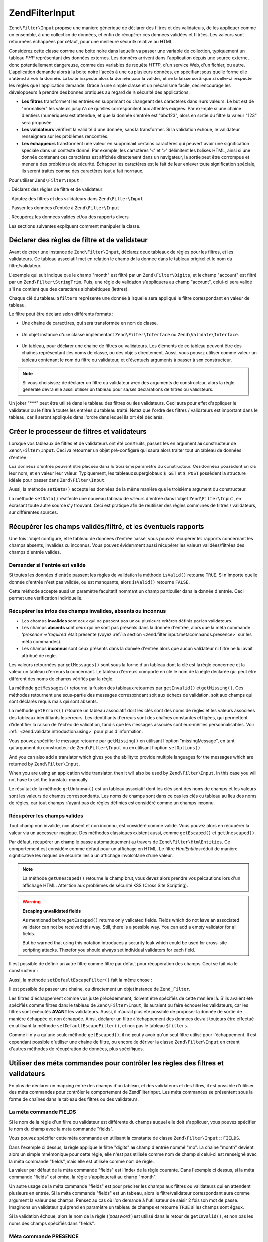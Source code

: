 .. EN-Revision: none
.. _zend.filter.input:

Zend\Filter\Input
=================

``Zend\Filter\Input`` propose une manière générique de déclarer des filtres et des validateurs, de les
appliquer comme un ensemble, à une collection de données, et enfin de récupérer ces données validées et
filtrées. Les valeurs sont retournées échappées par défaut, pour une meilleure sécurité relative au HTML.

Considérez cette classe comme une boite noire dans laquelle va passer une variable de collection, typiquement un
tableau *PHP* représentant des données externes. Les données arrivent dans l'application depuis une source
externe, donc potentiellement dangereuse, comme des variables de requête *HTTP*, d'un service Web, d'un fichier,
ou autre. L'application demande alors à la boite noire l'accès à une ou plusieurs données, en spécifiant sous
quelle forme elle s'attend à voir la donnée. La boite inspecte alors la donnée pour la valider, et ne la laisse
sortir que si celle-ci respecte les règles que l'application demande. Grâce à une simple classe et un mécanisme
facile, ceci encourage les développeurs à prendre des bonnes pratiques au regard de la sécurité des
applications.

- **Les filtres** transforment les entrées en supprimant ou changeant des caractères dans leurs valeurs. Le but
  est de "normaliser" les valeurs jusqu'à ce qu'elles correspondent aux attentes exigées. Par exemple si une
  chaine d'entiers (numériques) est attendue, et que la donnée d'entrée est "abc123", alors en sortie du filtre
  la valeur "123" sera proposée.

- **Les validateurs** vérifient la validité d'une donnée, sans la transformer. Si la validation échoue, le
  validateur renseignera sur les problèmes rencontrés.

- **Les échappeurs** transforment une valeur en supprimant certains caractères qui peuvent avoir une
  signification spéciale dans un contexte donné. Par exemple, les caractères '<' et '>' délimitent les balises
  HTML, ainsi si une donnée contenant ces caractères est affichée directement dans un navigateur, la sortie peut
  être corrompue et mener à des problèmes de sécurité. Échapper les caractères est le fait de leur enlever
  toute signification spéciale, ils seront traités comme des caractères tout à fait normaux.

Pour utiliser ``Zend\Filter\Input``\  :

. Déclarez des règles de filtre et de validateur

. Ajoutez des filtres et des validateurs dans ``Zend\Filter\Input``

. Passer les données d'entrée à ``Zend\Filter\Input``

. Récupérez les données valides et/ou des rapports divers

Les sections suivantes expliquent comment manipuler la classe.

.. _zend.filter.input.declaring:

Déclarer des règles de filtre et de validateur
----------------------------------------------

Avant de créer une instance de ``Zend\Filter\Input``, déclarez deux tableaux de règles pour les filtres, et les
validateurs. Ce tableau associatif met en relation le champ de la donnée dans le tableau originel et le nom du
filtre/validateur.

L'exemple qui suit indique que le champ "month" est filtré par un ``Zend\Filter\Digits``, et le champ "account"
est filtré par un ``Zend\Filter\StringTrim``. Puis, une règle de validation s'appliquera au champ "account",
celui-ci sera validé s'il ne contient que des caractères alphabétiques (lettres).

.. code-block:: php
   :linenos:

   $filters = array(
       'month'   => 'Digits',
       'account' => 'StringTrim'
   );

   $validators = array(
       'account' => 'Alpha'
   );

Chaque clé du tableau ``$filters`` représente une donnée à laquelle sera appliqué le filtre correspondant en
valeur de tableau.

Le filtre peut être déclaré selon différents formats :

- Une chaine de caractères, qui sera transformée en nom de classe.

     .. code-block:: php
        :linenos:

        $validators = array(
            'month'   => 'Digits',
        );



- Un objet instance d'une classe implémentant ``Zend\Filter\Interface`` ou ``Zend\Validate\Interface``.

     .. code-block:: php
        :linenos:

        $digits = new Zend\Validate\Digits();

        $validators = array(
            'month'   => $digits
        );



- Un tableau, pour déclarer une chaine de filtres ou validateurs. Les éléments de ce tableau peuvent être des
  chaînes représentant des noms de classe, ou des objets directement. Aussi, vous pouvez utiliser comme valeur un
  tableau contenant le nom du filtre ou validateur, et d'éventuels arguments à passer à son constructeur.

     .. code-block:: php
        :linenos:

        $validators = array(
            'month'   => array(
                'Digits',                // chaine
                new Zend\Validate\Int(), // objet
                array('Between', 1, 12)  // chaine + arguments pour le constructeur
            )
        );



.. note::

   Si vous choisissez de déclarer un filtre ou validateur avec des arguments de constructeur, alors la règle
   générale devra elle aussi utiliser un tableau pour sa/ses déclarations de filtres ou validateurs.

Un joker "***" peut être utilisé dans le tableau des filtres ou des validateurs. Ceci aura pour effet d'appliquer
le validateur ou le filtre à toutes les entrées du tableau traité. Notez que l'ordre des filtres / validateurs
est important dans le tableau, car il seront appliqués dans l'ordre dans lequel ils ont été déclarés.

.. code-block:: php
   :linenos:

   $filters = array(
       '*'     => 'StringTrim',
       'month' => 'Digits'
   );

.. _zend.filter.input.running:

Créer le processeur de filtres et validateurs
---------------------------------------------

Lorsque vos tableaux de filtres et de validateurs ont été construits, passez les en argument au constructeur de
``Zend\Filter\Input``. Ceci va retourner un objet pré-configuré qui saura alors traiter tout un tableau de
données d'entrée.

.. code-block:: php
   :linenos:

   $input = new Zend\Filter\Input($filters, $validators);

Les données d'entrée peuvent être placées dans le troisième paramètre du constructeur. Ces données
possèdent en clé leur nom, et en valeur leur valeur. Typiquement, les tableaux superglobaux ``$_GET`` et
``$_POST`` possèdent la structure idéale pour passer dans ``Zend\Filter\Input``.

.. code-block:: php
   :linenos:

   $data = $_GET;
   $input = new Zend\Filter\Input($filters, $validators, $data);

Aussi, la méthode ``setData()`` accepte les données de la même manière que le troisième argument du
constructeur.

.. code-block:: php
   :linenos:

   $input = new Zend\Filter\Input($filters, $validators);
   $newData = $_POST;
   $input->setData($newData);

La méthode ``setData()`` réaffecte une nouveau tableau de valeurs d'entrée dans l'objet ``Zend\Filter\Input``,
en écrasant toute autre source s'y trouvant. Ceci est pratique afin de réutiliser des règles communes de filtres
/ validateurs, sur différentes sources.

.. _zend.filter.input.results:

Récupérer les champs validés/filtré, et les éventuels rapports
--------------------------------------------------------------

Une fois l'objet configuré, et le tableau de données d'entrée passé, vous pouvez récupérer les rapports
concernant les champs absents, invalides ou inconnus. Vous pouvez évidemment aussi récupérer les valeurs
validées/filtrées des champs d'entrée valides.

.. _zend.filter.input.results.isvalid:

Demander si l'entrée est valide
^^^^^^^^^^^^^^^^^^^^^^^^^^^^^^^

Si toutes les données d'entrée passent les règles de validation la méthode ``isValid()`` retourne ``TRUE``. Si
n'importe quelle donnée d'entrée n'est pas validée, ou est manquante, alors ``isValid()`` retourne ``FALSE``.

.. code-block:: php
   :linenos:

   if ($input->isValid()) {
     echo "OK\n";
   }

Cette méthode accepte aussi un paramètre facultatif nommant un champ particulier dans la donnée d'entrée. Ceci
permet une vérification individuelle.

.. code-block:: php
   :linenos:

   if ($input->isValid('month')) {
     echo "Le champ 'month' est OK\n";
   }

.. _zend.filter.input.results.reports:

Récupérer les infos des champs invalides, absents ou inconnus
^^^^^^^^^^^^^^^^^^^^^^^^^^^^^^^^^^^^^^^^^^^^^^^^^^^^^^^^^^^^^

- Les champs **invalides** sont ceux qui ne passent pas un ou plusieurs critères définis par les validateurs.

- Les champs **absents** sont ceux qui ne sont pas présents dans la donnée d'entrée, alors que la méta commande
  *'presence'=>'required'* était présente (voyez :ref:`la section <zend.filter.input.metacommands.presence>` sur
  les méta commandes).

- Les champs **inconnus** sont ceux présents dans la donnée d'entrée alors que aucun validateur ni filtre ne lui
  avait attribué de règle.

.. code-block:: php
   :linenos:

   if ($input->hasInvalid() || $input->hasMissing()) {
     $messages = $input->getMessages();
   }

   // getMessages() retourne la fusion de getInvalid() et getMissing()

   if ($input->hasInvalid()) {
     $invalidFields = $input->getInvalid();
   }

   if ($input->hasMissing()) {
     $missingFields = $input->getMissing();
   }

   if ($input->hasUnknown()) {
     $unknownFields = $input->getUnknown();
   }

Les valeurs retournées par ``getMessages()`` sont sous la forme d'un tableau dont la clé est la règle concernée
et la valeur un tableau d'erreurs la concernant. Le tableau d'erreurs comporte en clé le nom de la règle
déclarée qui peut être différent des noms de champs vérifiés par la règle.

La méthode ``getMessages()`` retourne la fusion des tableaux retournés par ``getInvalid()`` et ``getMissing()``.
Ces méthodes retournent une sous-partie des messages correspondant soit aux échecs de validation, soit aux champs
qui sont déclarés requis mais qui sont absents.

La méthode ``getErrors()`` retourne un tableau associatif dont les clés sont des noms de règles et les valeurs
associées des tableaux identifiants les erreurs. Les identifiants d'erreurs sont des chaînes constantes et
figées, qui permettent d'identifier la raison de l'échec de validation, tandis que les messages associés sont
eux-mêmes personnalisables. Voir :ref:` <zend.validate.introduction.using>` pour plus d'information.

Vous pouvez spécifier le message retourné par ``getMissing()`` en utilisant l'option "missingMessage", en tant
qu'argument du constructeur de ``Zend\Filter\Input`` ou en utilisant l'option ``setOptions()``.

.. code-block:: php
   :linenos:

   $options = array(
       'missingMessage' => "Field '%field%' is required"
   );

   $input = new Zend\Filter\Input($filters, $validators, $data, $options);

   // alternative method:

   $input = new Zend\Filter\Input($filters, $validators, $data);
   $input->setOptions($options);

And you can also add a translator which gives you the ability to provide multiple languages for the messages which
are returned by ``Zend\Filter\Input``.

.. code-block:: php
   :linenos:

   $translate = new Zend\Translator\Adapter\Array(array(
       'content' => array(
           Zend\Filter\Input::MISSING_MESSAGE => "Where is the field?"
       )
   );

   $input = new Zend\Filter\Input($filters, $validators, $data);
   $input->setTranslator($translate);

When you are using an application wide translator, then it will also be used by ``Zend\Filter\Input``. In this case
you will not have to set the translator manually.

Le résultat de la méthode ``getUnknown()`` est un tableau associatif dont les clés sont des noms de champs et
les valeurs sont les valeurs de champs correspondants. Les noms de champs sont dans ce cas les clés du tableau au
lieu des noms de règles, car tout champs n'ayant pas de règles définies est considéré comme un champs inconnu.

.. _zend.filter.input.results.escaping:

Récupérer les champs valides
^^^^^^^^^^^^^^^^^^^^^^^^^^^^

Tout champ non invalide, non absent et non inconnu, est considéré comme valide. Vous pouvez alors en récupérer
la valeur via un accesseur magique. Des méthodes classiques existent aussi, comme ``getEscaped()`` et
``getUnescaped()``.

.. code-block:: php
   :linenos:

   $m = $input->month;                 // donnée échappée (accesseur magique)
   $m = $input->getEscaped('month');   // donnée échapée
   $m = $input->getUnescaped('month'); // donnée non échappée

Par défaut, récupérer un champ le passe automatiquement au travers de ``Zend\Filter\HtmlEntities``. Ce
comportement est considéré comme défaut pour un affichage en HTML. Le filtre *HtmlEntities* réduit de manière
significative les risques de sécurité liés à un affichage involontaire d'une valeur.

.. note::

   La méthode ``getUnescaped()`` retourne le champ brut, vous devez alors prendre vos précautions lors d'un
   affichage HTML. Attention aux problèmes de sécurité XSS (Cross Site Scripting).

.. warning::

   **Escaping unvalidated fields**

   As mentioned before ``getEscaped()`` returns only validated fields. Fields which do not have an associated
   validator can not be received this way. Still, there is a possible way. You can add a empty validator for all
   fields.

   .. code-block:: php
      :linenos:

      $validators = array('*' => array());

      $input = new Zend\Filter\Input($filters, $validators, $data, $options);

   But be warned that using this notation introduces a security leak which could be used for cross-site scripting
   attacks. Therefor you should always set individual validators for each field.

Il est possible de définir un autre filtre comme filtre par défaut pour récupération des champs. Ceci se fait
via le constructeur :

.. code-block:: php
   :linenos:

   $options = array('escapeFilter' => 'StringTrim');
   $input = new Zend\Filter\Input($filters, $validators, $data, $options);

Aussi, la méthode ``setDefaultEscapeFilter()`` fait la même chose :

.. code-block:: php
   :linenos:

   $input = new Zend\Filter\Input($filters, $validators, $data);
   $input->setDefaultEscapeFilter(new Zend\Filter\StringTrim());

Il est possible de passer une chaine, ou directement un objet instance de ``Zend_Filter``.

Les filtres d'échappement comme vus juste précédemment, doivent être spécifiés de cette manière là. S'ils
avaient été spécifiés comme filtres dans le tableau de ``Zend\Filter\Input``, ils auraient pu faire échouer
les validateurs, car les filtres sont exécutés **AVANT** les validateurs. Aussi, il n'aurait plus été possible
de proposer la donnée de sortie de manière échappée et non échappée. Ainsi, déclarer un filtre
d'échappement des données devrait toujours être effectué en utilisant la méthode ``setDefaultEscapeFilter()``,
et non pas le tableau ``$filters``.

Comme il n'y a qu'une seule méthode ``getEscaped()``, il ne peut y avoir qu'un seul filtre utilisé pour
l'échappement. Il est cependant possible d'utiliser une chaine de filtre, ou encore de dériver la classe
``Zend\Filter\Input`` en créant d'autres méthodes de récupération de données, plus spécifiques.

.. _zend.filter.input.metacommands:

Utiliser des méta commandes pour contrôler les règles des filtres et validateurs
--------------------------------------------------------------------------------

En plus de déclarer un mapping entre des champs d'un tableau, et des validateurs et des filtres, il est possible
d'utiliser des méta commandes pour contrôler le comportement de Zend\Filter\Input. Les méta commandes se
présentent sous la forme de chaînes dans le tableau des filtres ou des validateurs.

.. _zend.filter.input.metacommands.fields:

La méta commande FIELDS
^^^^^^^^^^^^^^^^^^^^^^^

Si le nom de la règle d'un filtre ou validateur est différente du champs auquel elle doit s'appliquer, vous
pouvez spécifier le nom du champ avec la méta commande "fields".

Vous pouvez spécifier cette méta commande en utilisant la constante de classe ``Zend\Filter\Input::FIELDS``.

.. code-block:: php
   :linenos:

   $filters = array(
       'month' => array(
           'Digits',        // nom du filtre à l'index [0]
           'fields' => 'mo' // nom du champ à l'index ['fields']
       )
   );

Dans l'exemple ci dessus, la règle applique le filtre "digits" au champ d'entrée nommé "mo". La chaine "month"
devient alors un simple mnémonique pour cette règle, elle n'est pas utilisée comme nom de champ si celui-ci est
renseigné avec la méta commande "fields", mais elle est utilisée comme nom de règle.

La valeur par défaut de la méta commande "fields" est l'index de la règle courante. Dans l'exemple ci dessus, si
la méta commande "fields" est omise, la règle s'appliquerait au champ "month".

Un autre usage de la méta commande "fields" est pour préciser les champs aux filtres ou validateurs qui en
attendent plusieurs en entrée. Si la méta commande "fields" est un tableau, alors le filtre/validateur
correspondant aura comme argument la valeur des champs. Pensez au cas où l'on demande à l'utilisateur de saisir 2
fois son mot de passe. Imaginons un validateur qui prend en paramètre un tableau de champs et retourne ``TRUE`` si
les champs sont égaux.

.. code-block:: php
   :linenos:

   $validators = array(
       'password' => array(
           'StringEquals',
           'fields' => array('password1', 'password2')
       )
   );
   // Invoque la classe Zend\Validate\StringEquals,
   // en lui passant un tableau contenant les valeurs
   // des champs 'password1' and 'password2'.

Si la validation échoue, alors le nom de la règle (*'password'*) est utilisé dans le retour de ``getInvalid()``,
et non pas les noms des champs spécifiés dans "fields".

.. _zend.filter.input.metacommands.presence:

Méta commande PRESENCE
^^^^^^^^^^^^^^^^^^^^^^

Si la valeur de cette méta commande est "required", alors le champ doit exister dans la donnée d'entrée.
Autrement, il est reporté comme étant un champ manquant.

Vous pouvez spécifier cette méta commande avec la constante de classe ``Zend\Filter\Input::PRESENCE``.

.. code-block:: php
   :linenos:

   $validators = array(
       'month' => array(
           'digits',
           'presence' => 'required'
       )
   );

La valeur par défaut de cette méta commande est "optional".

.. _zend.filter.input.metacommands.default:

La méta commande DEFAULT_VALUE
^^^^^^^^^^^^^^^^^^^^^^^^^^^^^^

Si le champ n'est pas présent dans la donnée d'entrée mais que celui-ci possède une méta commande "default",
alors il obtient la valeur de la méta commande.

Vous pouvez spécifier cette méta commande avec la constante de classe ``Zend\Filter\Input::DEFAULT_VALUE``.

La valeur de cette méta commande ne s'applique qu'avant l'invocation des validateurs, et seulement pour la règle
en cours.

.. code-block:: php
   :linenos:

   $validators = array(
       'month' => array(
           'digits',
           'default' => '1'
       )
   );

   // pas de valeur pour le champ 'month'
   $data = array();

   $input = new Zend\Filter\Input(null, $validators, $data);
   echo $input->month; // affiche 1

Si vous utilisez pour une règle la méta commande ``FIELDS`` afin de définir un tableau de champs, vous pouvez
définir un tableau pour la méta commande ``DEFAULT_VALUE``. Les valeurs par défaut seront alors les clés
correspondantes à chaque champ manquant. Si ``FIELDS`` définit de multiples champs mais que ``DEFAULT_VALUE`` est
un scalaire, alors cette valeur scalaire sera utilisée pour tous les champs manquants.

Il n'y a pas de valeur par défaut pour cette méta commande.

.. _zend.filter.input.metacommands.allow-empty:

La méta commande ALLOW_EMPTY
^^^^^^^^^^^^^^^^^^^^^^^^^^^^

Par défaut, si un champ existe dans le tableau d'entrées, alors les validateurs lui sont appliqués, même si la
valeur de ce champs est la chaîne vide (*''*). Ceci peut mener à des échecs de validation. Par exemple un
validateur digits (chiffres) va échouer sur une chaîne vide (laissant croire que la donnée puisse être composée
de lettres).

Si la chaîne vide doit pouvoir être considérée comme valide, utilisez la méta commande "allowEmpty" avec la
valeur ``TRUE``.

Vous pouvez spécifier cette méta commande avec la constante de classe ``Zend\Filter\Input::ALLOW_EMPTY``

.. code-block:: php
   :linenos:

   $validators = array(
       'address2' => array(
           'Alnum',
           'allowEmpty' => true
       )
   );

La valeur par défaut de cette méta commande est ``FALSE``.

Dans la cas peut commun ou vous déclarez une règle de validation avec aucun validateurs, mais que la méta
commande "allowEmpty" est mise à ``FALSE`` (le champ est considéré invalide s'il est vide),
``Zend\Filter\Input`` retourne un message d'erreur par défaut que vous pouvez récupérer avec la méthode
``getMessages()``. Ce message se change grâce à l'option "notEmptyMessage" spécifiée en constructeur de
``Zend\Filter\Input`` ou via la méthode ``setOptions()``.

.. code-block:: php
   :linenos:

   $options = array(
       'notEmptyMessage' =>
           "Une valeur non vide est requise pour le champ '%field%'"
   );

   $input = new Zend\Filter\Input($filters, $validators, $data, $options);

   // Autre méthode :

   $input = new Zend\Filter\Input($filters, $validators, $data);
   $input->setOptions($options);

.. _zend.filter.input.metacommands.break-chain:

La méta commande BREAK_CHAIN
^^^^^^^^^^^^^^^^^^^^^^^^^^^^

Par défaut, si une règle possède plus d'un validateur, tous sont appliqués à la donnée d'entrée, et les
éventuels messages d'erreur résultants sont la somme de tous les messages individuels des validateurs.

Si la valeur de la méta commande "*breakChainOnFailure*" est ``TRUE``, la chaine de validation va se terminer dès
lors qu'un des validateur termine sur un échec.

Vous pouvez spécifier cette méta commande au moyen de la constante de classe ``Zend\Filter\Input::BREAK_CHAIN``

.. code-block:: php
   :linenos:

   $validators = array(
       'month' => array(
           'Digits',
           new Zend\Validate\Between(1,12),
           new Zend\Validate\GreaterThan(0),
           'breakChainOnFailure' => true
       )
   );
   $input = new Zend\Filter\Input(null, $validators);

La valeur par défaut de cette méta commande est ``FALSE``.

La classe ``Zend_Validate`` est plus flexible lors du bris de la chaîne d'exécution, par rapport à
``Zend\Filter\Input``. Avec ``Zend_Validate``, vous pouvez mettre l'option pour casser la chaîne indépendamment
pour chaque validateur. Avec ``Zend\Filter\Input``, la méta commande "breakChainOnFailure" s'applique à tous les
validateurs dans la règle. Pour un usage plus flexible, créez votre propre chaîne de validation comme ceci :

.. code-block:: php
   :linenos:

   // Créer une chaine de validation avec un attribut
   // breakChainOnFailure non uniforme
   $chain = new Zend\Validate\Validate();
   $chain->addValidator(new Zend\Validate\Digits(), true);
   $chain->addValidator(new Zend\Validate\Between(1,12), false);
   $chain->addValidator(new Zend\Validate\GreaterThan(0), true);

   // Déclare la règloe de validation en faisant référence
   // à la chaine de validation ci dessus
   $validators = array(
       'month' => $chain
   );
   $input = new Zend\Filter\Input(null, $validators);

.. _zend.filter.input.metacommands.messages:

La méta commande MESSAGES
^^^^^^^^^^^^^^^^^^^^^^^^^

Vous pouvez attribuer des messages d'erreur pour chaque validateur d'une règle grâce à la méta commande
'messages'. La valeur de cette méta commande varie si vous avez plusieurs validateurs dans une règle ou si vous
voulez spécifier le message pour une erreur particulière concernant un des validateurs.

Vous pouvez utiliser la constante de classe ``Zend\Filter\Input::MESSAGES`` pour définir cette méta commande.

Voici un exemple simple qui enregistre un message d'erreur pour une validateur de chiffres.

.. code-block:: php
   :linenos:

   $validators = array(
       'month' => array(
           'digits',
           'messages' => 'Un mois doit être un chiffre'
       )
   );

Si vous possédez plusieurs validateurs dont vous voulez personnaliser les messages d'erreur, utilisez alors un
tableau comme valeur de la méta commande 'messages'.

Chaque élément de ce tableau s'applique à un validateur au même niveau d'index. Ainsi, un validateur à l'index
**n** verra son message d'erreur modifié si vous utilisez l'index **n** dans le tableau de la méta commande. Il
est ainsi possible d'autoriser certains validateurs à faire usage de leur message d'erreur par défaut, alors que
d'autres posséderont un message personnalisé.

.. code-block:: php
   :linenos:

   $validators = array(
       'month' => array(
           'digits',
           new Zend\Validate\Between(1, 12),
           'messages' => array(
               // utilise le message par défaut du vaidateur [0]
               // Affecte un nouveau message pour le validateur [1]
               1 => 'Une valeur de mois doit être comprise entre 1 et 12'
           )
       )
   );

Si un des validateurs a plusieurs messages d'erreur, ils sont identifiés par une clé. Il existe différente clé
dans chaque classe de validateur, ceux-ci servent d'identifiants pour les messages d'erreur. Chaque classe
validateur définit aussi des constante pour les clés des messages d'erreur. Cette constante peut être utilisée
dans la méta commande 'messages' en lui passant un tableau associatif plutôt qu'une chaine.

.. code-block:: php
   :linenos:

   $validators = array(
       'month' => array(
           'digits', new Zend\Validate\Between(1, 12),
           'messages' => array(
               'Un mois ne peut contenir que des chiffres',
               array(
                   Zend\Validate\Between::NOT_BETWEEN =>
                       'La valeur %value% du mois doit être comprise'
                     . ' entre %min% et %max%',
                   Zend\Validate\Between::NOT_BETWEEN_STRICT =>
                       'La valeur %value% du mois doit être comprise'
                     . ' strictement entre %min% et %max%'
               )
           )
       )
   );

Vous devriez vous référer à la documentation de chaque validateur afin de savoir s'il retourne plusieurs
messages d'erreur, les clés de ces messages et les jetons utilisables dans les modèles de message.

Si vous n'avez qu'un seul validateur dans vos règles de validation ou que tous les validateurs ont le même
message de paramétrer, alors ils peuvent être référencés la construction additionnelle de type tableau :

.. code-block:: php
   :linenos:

   $validators = array(
       'month' => array(
           new Zend\Validate\Between(1, 12),
           'messages' => array(
                           Zend\Validate\Between::NOT_BETWEEN =>
                               'La valeur %value% du mois doit être comprise'
                             . ' entre %min% et %max%',
                           Zend\Validate\Between::NOT_BETWEEN_STRICT =>
                               'La valeur %value% du mois doit être comprise'
                             . ' strictement entre %min% et %max%'
           )
       )
   );

.. _zend.filter.input.metacommands.global:

Utiliser des options pour définir des méta commandes pour toutes les règles
^^^^^^^^^^^^^^^^^^^^^^^^^^^^^^^^^^^^^^^^^^^^^^^^^^^^^^^^^^^^^^^^^^^^^^^^^^^

Les valeurs par défaut des méta commandes "allowEmpty", "breakChainOnFailure", et "presence" peuvent être
dictées pour toutes les règles en utilisant l'argument ``$options`` du constructeur de ``Zend\Filter\Input``.

.. code-block:: php
   :linenos:

   // Tous les champs acceptent des valeurs vides
   $options = array('allowEmpty' => true);

   // Il est possible d'écraser le comportement pour une règle précise.
   $validators = array(
       'month' => array(
           'Digits',
           'allowEmpty' => false
       )
   );

   $input = new Zend\Filter\Input($filters, $validators, $data, $options);

Les méta commandes "fields", "messages", et "default" ne bénéficient pas d'un tel raccourci.

.. _zend.filter.input.namespaces:

Ajouter des espaces de noms comme noms de classes
-------------------------------------------------

Par défaut, l'ajout d'un validateur ou d'un filtre sous forme de chaine, va faire en sort que
``Zend\Filter\Input`` cherche une correspondance sous l'espace de nom ``Zend\Filter\*`` et ``Zend\Validate\*``.

Si vous écrivez vos propres filtres (ou validateurs), la classe peut exister dans un autre espace de nom que
``Zend_Filter`` ou ``Zend_Validate``. Il est alors possible de dire à ``Zend\Filter\Input`` de chercher dans ces
espaces là. Ceci se fait via son constructeur :

.. code-block:: php
   :linenos:

   $options = array('filterNamespace' => 'My_Namespace_Filter', 'validatorNamespace' => 'My_Namespace_Validate');
   $input = new Zend\Filter\Input($filters, $validators, $data, $options);

Alternativement, vous pouvez utiliser les méthodes ``addValidatorPrefixPath($prefix, $path)`` ou
``addFilterPrefixPath($prefix, $path)``, qui proxie directement le chargeur de plugin utilisé par
``Zend\Filter\Input``:

.. code-block:: php
   :linenos:

   $input->addValidatorPrefixPath('Autre_Namespace', 'Autre/Namespace');
   $input->addFilterPrefixPath('Foo_Namespace', 'Foo/Namespace');

   // Maintenant l'ordre de recherche des validateurs est :
   // 1. My_Namespace_Validate
   // 2. Autre_Namespace
   // 3. Zend_Validate

   // L'ordre de recherche des filtres est :
   // 1. My_Namespace_Filter
   // 2. Foo_Namespace

Il n'est pas possible de supprimer les espaces de nommage ``Zend_Filter`` et ``Zend_Validate``. Les espaces
définis par l'utilisateur sont cherchés en premiers, les espaces de nom Zend sont cherchés en derniers.

.. note::

   A partir de la version 1.5, la fonction ``addNamespace($namespace)`` est dépréciée et échangée avec le
   chargeur de plugin et les méthodes *addFilterPrefixPath* et *addValidatorPrefixPath* ont été ajoutées. De
   même la constante ``Zend\Filter\Input::INPUT_NAMESPACE`` est aussi dépréciée. Les constantes
   ``Zend\Filter\Input::VALIDATOR_NAMESPACE`` et ``Zend\Filter\Input::FILTER_NAMESPACE`` sont disponibles à partir
   de la version 1.7.0.

.. note::

   A partir de la version 1.0.4, ``Zend\Filter\Input::NAMESPACE``, ayant une valeur *namespace*, a été changé
   par ``Zend\Filter\Input::INPUT_NAMESPACE``, ayant une valeur *inputNamespace*, dans le but de se conformer à la
   réservation du mot clé *namespace* par *PHP* 5.3.


